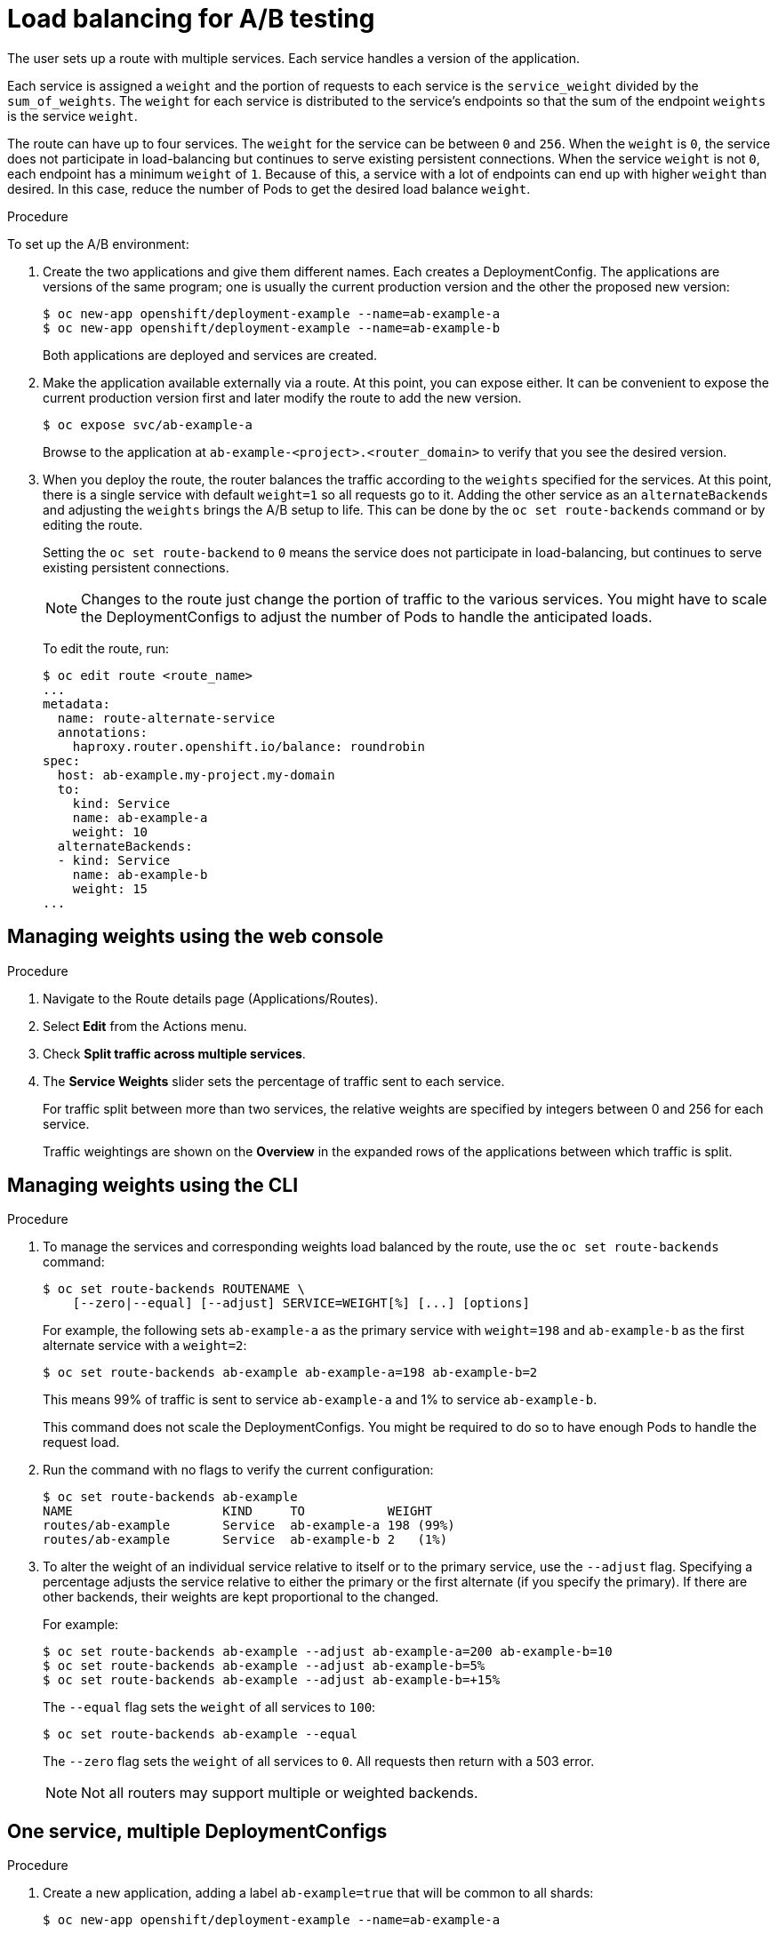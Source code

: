// Module included in the following assemblies:
//
// * applications/deployments/route-based-deployment-strategies.adoc

[id="deployments-ab-testing-lb_{context}"]
= Load balancing for A/B testing

The user sets up a route with multiple services. Each service handles a version
of the application.

Each service is assigned a `weight` and the portion of requests to each service
is the `service_weight` divided by the `sum_of_weights`. The `weight` for each
service is distributed to the service's endpoints so that the sum of the
endpoint `weights` is the service `weight`.

The route can have up to four services. The `weight` for the service can be
between `0` and `256`. When the `weight` is `0`, the service does not participate in load-balancing
but continues to serve existing persistent connections. When the service `weight`
is not `0`, each endpoint has a minimum `weight` of `1`. Because of this, a
service with a lot of endpoints can end up with higher `weight` than desired.
In this case, reduce the number of Pods to get the desired load balance
`weight`.

////
See the
xref:../../architecture/networking/routes.adoc#alternateBackends[Alternate
Backends and Weights] section for more information.

The web console allows users to set the weighting and show balance between them:

weighting.png[Visualization of Alternate Back Ends in the Web Console]
////

.Procedure

To set up the A/B environment:

. Create the two applications and give them different names. Each creates a
DeploymentConfig. The applications are versions of the same program; one
is usually the current production version and the other the proposed new
version:
+
----
$ oc new-app openshift/deployment-example --name=ab-example-a
$ oc new-app openshift/deployment-example --name=ab-example-b
----
+
Both applications are deployed and services are created.

. Make the application available externally via a route. At this point, you can
expose either. It can be convenient to expose the current production version
first and later modify the route to add the new version.
+
----
$ oc expose svc/ab-example-a
----
+
Browse to the application at `ab-example-<project>.<router_domain>` to verify
that you see the desired version.

. When you deploy the route, the router balances the traffic according to the
`weights` specified for the services. At this point, there is a single service
with default `weight=1` so all requests go to it. Adding the other service as an
`alternateBackends` and adjusting the `weights` brings the A/B setup to
life. This can be done by the `oc set route-backends` command or by editing the
route.
+
Setting the `oc set route-backend` to `0` means the service does not participate
in load-balancing, but continues to serve existing persistent connections.
+
[NOTE]
====
Changes to the route just change the portion of traffic to the various services.
You might have to scale the DeploymentConfigs to adjust the number of Pods
to handle the anticipated loads.
====
+
To edit the route, run:
+
----
$ oc edit route <route_name>
...
metadata:
  name: route-alternate-service
  annotations:
    haproxy.router.openshift.io/balance: roundrobin
spec:
  host: ab-example.my-project.my-domain
  to:
    kind: Service
    name: ab-example-a
    weight: 10
  alternateBackends:
  - kind: Service
    name: ab-example-b
    weight: 15
...
----

[id="deployments-ab-testing-lb-web_{context}"]
== Managing weights using the web console

.Procedure

. Navigate to the Route details page (Applications/Routes).

. Select *Edit* from the Actions menu.

. Check *Split traffic across multiple services*.

. The *Service Weights* slider sets the percentage of traffic sent to each service.
+
For traffic split between more than two services, the relative weights are
specified by integers between 0 and 256 for each service.
+
Traffic weightings are shown on the *Overview* in the expanded rows of the
applications between which traffic is split.

[id="deployments-ab-testing-lb-cli_{context}"]
== Managing weights using the CLI

.Procedure

. To manage the services and corresponding weights load balanced by the route,
use the `oc set route-backends` command:
+
----
$ oc set route-backends ROUTENAME \
    [--zero|--equal] [--adjust] SERVICE=WEIGHT[%] [...] [options]
----
+
For example, the following sets `ab-example-a` as the primary service with
`weight=198` and `ab-example-b` as the first alternate service with a
`weight=2`:
+
----
$ oc set route-backends ab-example ab-example-a=198 ab-example-b=2
----
+
This means 99% of traffic is sent to service `ab-example-a` and 1% to
service `ab-example-b`.
+
This command does not scale the DeploymentConfigs. You might be required to do
so to have enough Pods to handle the request load.

. Run the command with no flags to verify the current configuration:
+
----
$ oc set route-backends ab-example
NAME                    KIND     TO           WEIGHT
routes/ab-example       Service  ab-example-a 198 (99%)
routes/ab-example       Service  ab-example-b 2   (1%)
----

. To alter the weight of an individual service relative to itself or to the
primary service, use the `--adjust` flag. Specifying a percentage adjusts the
service relative to either the primary or the first alternate (if you specify
the primary). If there are other backends, their weights are kept proportional
to the changed.
+
For example:
+
----
$ oc set route-backends ab-example --adjust ab-example-a=200 ab-example-b=10
$ oc set route-backends ab-example --adjust ab-example-b=5%
$ oc set route-backends ab-example --adjust ab-example-b=+15%
----
+
The `--equal` flag sets the `weight` of all services to `100`:
+
----
$ oc set route-backends ab-example --equal
----
+
The `--zero` flag sets the `weight` of all services to `0`. All requests then
return with a 503 error.
+
[NOTE]
====
Not all routers may support multiple or weighted backends.
====


[id="deployments-ab-one-service-multi-dc_{context}"]
== One service, multiple DeploymentConfigs

.Procedure

. Create a new application, adding a label `ab-example=true` that will be common
to all shards:
+
----
$ oc new-app openshift/deployment-example --name=ab-example-a
----
+
The application is deployed and a service is created. This is the first shard.

. Make the application available via a route (or use the service IP directly):
+
----
$ oc expose svc/ab-example-a --name=ab-example
----

. Browse to the application at `ab-example-<project>.<router_domain>` to verify
you see the `v1` image.

. Create a second shard based on the same source image and label as the first
shard, but with a different tagged version and unique environment variables:
+
----
$ oc new-app openshift/deployment-example:v2 \
    --name=ab-example-b --labels=ab-example=true \
    SUBTITLE="shard B" COLOR="red"
----

. At this point, both sets of Pods are being served under the route. However,
because both browsers (by leaving a connection open) and the router (by default,
through a cookie) attempt to preserve your connection to a back-end server,
you might not see both shards being returned to you.
+
To force your browser to one or the other shard:

.. Use the `oc scale` command to reduce replicas of `ab-example-a` to `0`.
+
----
$ oc scale dc/ab-example-a --replicas=0
----
+
Refresh your browser to show `v2` and `shard B` (in red).

.. Scale `ab-example-a` to `1` replica and `ab-example-b` to `0`:
+
----
$ oc scale dc/ab-example-a --replicas=1; oc scale dc/ab-example-b --replicas=0
----
+
Refresh your browser to show `v1` and `shard A` (in blue).

. If you trigger a deployment on either shard, only the Pods in that shard are
affected. You can trigger a deployment by changing the `SUBTITLE` environment
variable in either DeploymentConfig:
+
----
$ oc edit dc/ab-example-a
----
+
or
+
----
$ oc edit dc/ab-example-b
----
